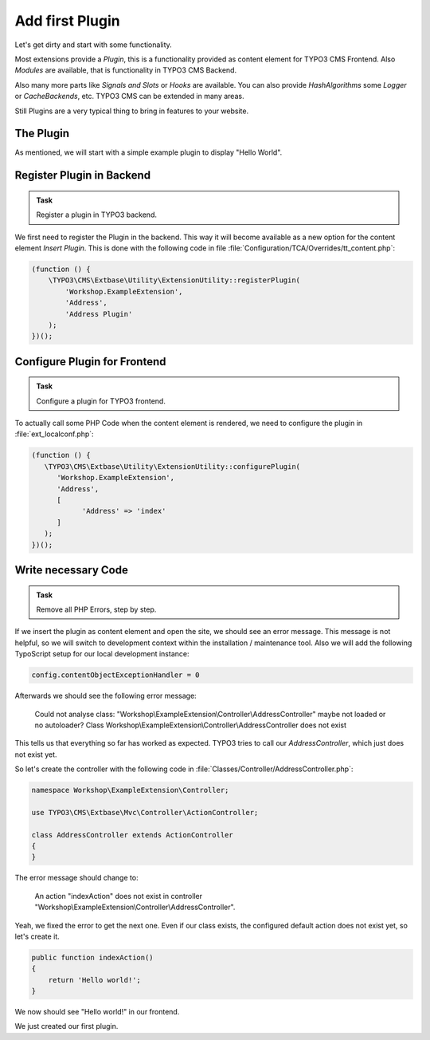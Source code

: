 .. _add-first-plugin:

Add first Plugin
================

Let's get dirty and start with some functionality.

Most extensions provide a *Plugin*, this is a functionality provided as content
element for TYPO3 CMS Frontend. Also *Modules* are available, that is functionality
in TYPO3 CMS Backend.

Also many more parts like *Signals and Slots* or *Hooks* are available. You can also
provide *HashAlgorithms* some *Logger* or *CacheBackends*, etc. TYPO3 CMS can be
extended in many areas.

Still Plugins are a very typical thing to bring in features to your website.

The Plugin
----------

As mentioned, we will start with a simple example plugin to display "Hello World".

Register Plugin in Backend
--------------------------

.. admonition:: Task

   Register a plugin in TYPO3 backend.

We first need to register the Plugin in the backend. This way it will become
available as a new option for the content element *Insert Plugin*.
This is done with the following code in file
:file:`Configuration/TCA/Overrides/tt_content.php`:

.. code-block:: php

   (function () {
       \TYPO3\CMS\Extbase\Utility\ExtensionUtility::registerPlugin(
           'Workshop.ExampleExtension',
           'Address',
           'Address Plugin'
       );
   })();

Configure Plugin for Frontend
-----------------------------

.. admonition:: Task

   Configure a plugin for TYPO3 frontend.

To actually call some PHP Code when the content element is rendered, we need to
configure the plugin in :file:`ext_localconf.php`:

.. code-block:: php

   (function () {
      \TYPO3\CMS\Extbase\Utility\ExtensionUtility::configurePlugin(
         'Workshop.ExampleExtension',
         'Address',
         [
               'Address' => 'index'
         ]
      );
   })();


Write necessary Code
--------------------

.. admonition:: Task

   Remove all PHP Errors, step by step.

If we insert the plugin as content element and open the site, we should see an error
message. This message is not helpful, so we will switch to development context within
the installation / maintenance tool. Also we will add the following TypoScript setup
for our local development instance:

.. code-block:: typoscript

   config.contentObjectExceptionHandler = 0

Afterwards we should see the following error message:

   Could not analyse class: "Workshop\\ExampleExtension\\Controller\\AddressController" maybe not loaded or no autoloader? Class Workshop\\ExampleExtension\\Controller\\AddressController does not exist 

This tells us that everything so far has worked as expected. TYPO3 tries to call our
*AddressController*, which just does not exist yet.

So let's create the controller with the following code in
:file:`Classes/Controller/AddressController.php`:

.. code-block:: php

   namespace Workshop\ExampleExtension\Controller;

   use TYPO3\CMS\Extbase\Mvc\Controller\ActionController;

   class AddressController extends ActionController
   {
   }

The error message should change to:

    An action "indexAction" does not exist in controller "Workshop\\ExampleExtension\\Controller\\AddressController".

Yeah, we fixed the error to get the next one. Even if our class exists, the
configured default action does not exist yet, so let's create it.

.. code-block:: php

   public function indexAction()
   {
       return 'Hello world!';
   }

We now should see "Hello world!" in our frontend.

We just created our first plugin.
